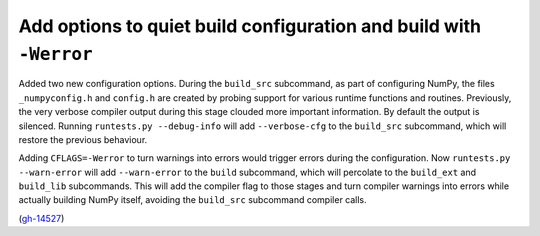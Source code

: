 Add options to quiet build configuration and build with ``-Werror``
-------------------------------------------------------------------
Added two new configuration options. During the ``build_src`` subcommand, as
part of configuring NumPy, the files ``_numpyconfig.h`` and ``config.h`` are
created by probing support for various runtime functions and routines.
Previously, the very verbose compiler output during this stage clouded more
important information. By default the output is silenced. Running ``runtests.py
--debug-info`` will add ``--verbose-cfg`` to the ``build_src`` subcommand,
which will restore the previous behaviour.

Adding ``CFLAGS=-Werror`` to turn warnings into errors would trigger errors
during the configuration. Now ``runtests.py --warn-error`` will add
``--warn-error`` to the ``build`` subcommand, which will percolate to the
``build_ext`` and ``build_lib`` subcommands. This will add the compiler flag
to those stages and turn compiler warnings into errors while actually building
NumPy itself, avoiding the ``build_src`` subcommand compiler calls.

(`gh-14527 <https://github.com/numpy/numpy/pull/14527>`__)
